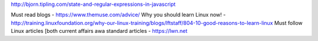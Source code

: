 http://bjorn.tipling.com/state-and-regular-expressions-in-javascript

Must read blogs - https://www.themuse.com/advice/
Why you should learn Linux now! - http://training.linuxfoundation.org/why-our-linux-training/blogs/lftstaff/804-10-good-reasons-to-learn-linux
Must follow Linux articles [both current affairs awa standard articles - https://lwn.net

